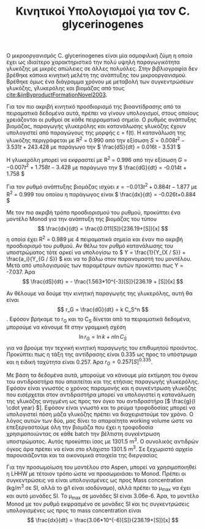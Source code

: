 #+TITLE: Κινητικοί Υπολογισμοί για τον C. glycerinogenes

Ο μικροοργανισμός C. glycerinogenes είναι μία οσμοφιλική ζύμη η οποία έχει ως ιδιαίτερο χαρακτηριστικό την πολύ υψηλή παραγωγικότητα γλυκόζης με μικρές απώλειες σε άλλες πολυόλες. Στην βιβλιογραφία δεν βρέθηκε κάποια κινητική μελέτη της ανάπτυξης του μικροοργανισμού. Βρέθηκε όμως ένα διάγραμμα χρόνου με μεταβολή των συγκεντρώσεων γλυκόζης, γλυκερόλης και βιομάζας από τους [[cite:&jinByproductFormationNovel2003]].

Για τον πιο ακριβή κινητικό προσδιορισμό της βιοαντίδρασης από τα πειραματικά δεδομένα αυτά, πρέπει να γίνουν υπολογισμοί, στους οποίους χρειάζονται οι ρυθμοί σε κάθε πειρραματικό σημείο. Ο ρυθμός ανάπτυξης βιομάζας, παραγωγής γλυκερόλης και κατανάλωσης γλυκόζης έχουν υπολογιστεί από παραγώγους της μορφής c = f(t). Η κατανάλωση της γλυκόζης περιγράφεται με R^2 = 0.990 από την εξίσωση \( S = 0.008t^2 - 3.531t + 243.428 \) με παράγωγο την \( \frac{dS}{dt} = 0.016t - 3.531 \)

Η γλυκερόλη μπορεί να εκφραστεί με R^2 = 0.996 από την εξίσωση \( G = -0.007t^2 + 1.758t - 3.428 \) με παράγωγο την \( \frac{dG}{dt} = -0.014t + 1.758 \)

Για τον ρυθμό ανάπτυξης βιομάζας ισχύει \( x = -0.013t^2 + 0.884t - 1.877 \) με R^2 = 0.999 του οποίου η παράγωγος είναι \( \frac{dx}{dt} = -0.026t+0.884 \)

Με τον πιο ακριβή τρόπο προσδιορισμού του ρυθμού, προκύπτει ένα μοντέλο Monod για την ανάπτυξη της βιομάζας του τύπου \[ \frac{dx}{dt} = \frac{0.011[S]}{236.19+[S]}[x] \] η οποία έχει R^2 = 0.989 με 4 πειραματικά σημεία και έναν πιο ακριβή προσδιορισμό του ρυθμού. Αν θέλω τον ρυθμό κατανάλωσης του υποστρώματος τότε αρκεί να υπολογίσω το \( Y = \frac{1}{Y_{X / S}} + \frac{a_i}{Y_{G / S}} \) και να το βάλω στον παρανομαστή του μοντέλου. Μετά από υπολογισμούς των παραμέτρων αυτών προκύπτει πως Y = -7.037. Άρα \[ \frac{dS}{dt} = - \frac{1.563*10^{-3}[S]}{236.19 + [S]}[x] \] 

Αν θέλουμε να δούμε την κινητική παραγωγής της γλυκερόλης, αυτή θα είναι \[ r_G = \frac{dG}{dt} = k C_S^n \]. Εφόσον βρήκαμε το r_G και το C_S δίνεται από τα πειραματικά δεδομένα, μπορούμε να κάνουμε fit στην γραμμική σχέση \[ \ln r_G = \ln k + n \ln C_S\] για να βρούμε την τεχνική κινητική παραγωγής του επιθυμητού προιόντος. Προκύπτει πως η τάξη της αντίδρασης είναι 0.335 ως προς το υπόστρωμα και η ειδική ταχύτητα είναι 0.257. Άρα \( r_G = 0.257 [S]^{0.335} \).

Με βάση τα δεδομένα αυτά, μπορούμε να κάνουμε μία εκτίμηση του όγκου του αντιδραστήρα που απαιτείται και της ετήσιας παραγωγής γλυκερόλης. Εφόσον είναι γνωστός ο χρόνος παραμονής και η συγκέντρωση γλυκόζης που εισέρχεται στον αντιδραστήρα μπορεί να υπολογιστεί η κατανάλωση της γλυκόζης ανηγμένη ως προς τον όγκο του αντιδραστήρα [\( \frac{g}{l \cdot year} \)]. Εφόσον είναι γνωστό και το ρεύμα τροφοδοσίας μπορεί να υπολογιστεί πόση μάζα γλυκόζης πρέπει να διαχειριστούμε τον χρόνο. Ο λόγος αυτών των δύο, μας δίνει το απαραίτητο working volume ώστε να επεξεργαστούμε όλη την βιομάζα που έχει η τροφοδοσία χρησιμοποιώντας σε κάθε batch την βέλτιστη συγκέντρωση υποστρώματος. Αυτός προκύπτει ίσος με 1301.5 m^3. Ο συνολικός αντιδρών όγκος άρα πρέπει να είναι στο ελάχιστο 1301.5 m^3. Σε ξεχωριστό αρχείο παρουσιάζονται και τα οικονομικά στοιχεία της διεργασίας

Για την προσωμοίωση του μοντέλου στο Aspen, μπορεί να χρησιμοποιηθεί η LHHW με τέτοιον τρόπο ώστε να προσωμοιάσει το Monod. Πρέπει οι συγκεντρώσεις να είναι υπολογισμένες ως προς Mass concentration (kg/m^3 σε SI, αλλά το g/l είναι ισοδύναμο), αλλά πρέπει το μ_max να έχει και αυτό μονάδες SI. Το μ_max σε μονάδες SI είναι 3.06e-6. Άρα, το μοντέλο Monod με τον ρυθμό εκφρασμένο σε μονάδες SI και τις συγκεντρώσεις υπολογισμένες ως προς το mass concentration είναι \[ \frac{dx}{dt} = \frac{3.06*10^{-6}[S]}{236.19+[S]}[x] \]

